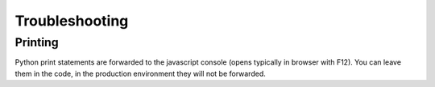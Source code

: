 
Troubleshooting
===============

Printing
--------

Python print statements are forwarded to the javascript console (opens typically in browser with F12). You can leave them in the code, in the production environment they will not be forwarded.
